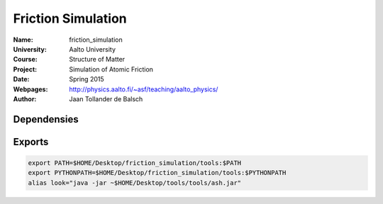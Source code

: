 Friction Simulation
===================

:Name: friction_simulation
:University: Aalto University
:Course: Structure of Matter
:Project: Simulation of Atomic Friction
:Date: Spring 2015
:Webpages: http://physics.aalto.fi/~asf/teaching/aalto_physics/
:Author: Jaan Tollander de Balsch

Dependensies
------------

.. list-table::
   * - Tool
     - Link
   * - python 2.x
     -
   * - Numpy
     -
   * - ASE
     - https://wiki.fysik.dtu.dk/ase/
   * - pysic
     - https://github.com/thynnine/pysic


Exports
-------

.. code-block:: bash

   export PATH=$HOME/Desktop/friction_simulation/tools:$PATH
   export PYTHONPATH=$HOME/Desktop/friction_simulation/tools:$PYTHONPATH
   alias look="java -jar ~$HOME/Desktop/tools/tools/ash.jar"
